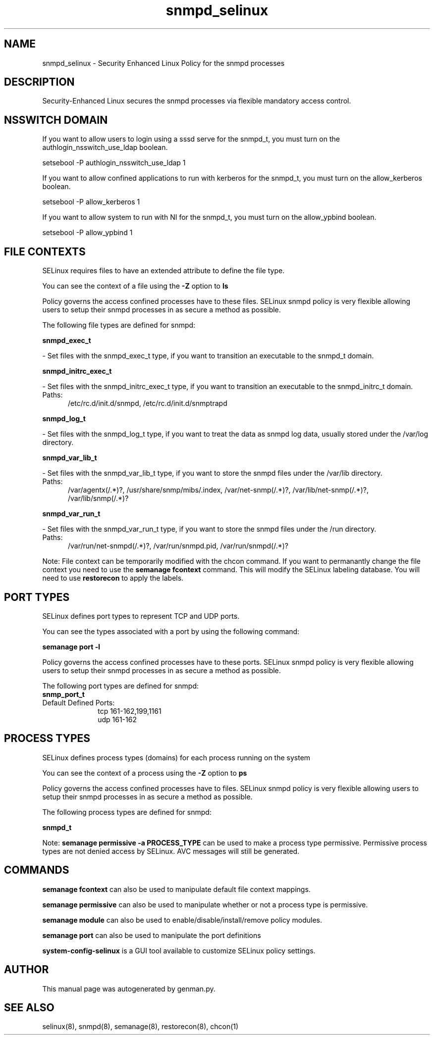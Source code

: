 .TH  "snmpd_selinux"  "8"  "snmpd" "dwalsh@redhat.com" "snmpd SELinux Policy documentation"
.SH "NAME"
snmpd_selinux \- Security Enhanced Linux Policy for the snmpd processes
.SH "DESCRIPTION"

Security-Enhanced Linux secures the snmpd processes via flexible mandatory access
control.  

.SH NSSWITCH DOMAIN

.PP
If you want to allow users to login using a sssd serve for the snmpd_t, you must turn on the authlogin_nsswitch_use_ldap boolean.

.EX
setsebool -P authlogin_nsswitch_use_ldap 1
.EE

.PP
If you want to allow confined applications to run with kerberos for the snmpd_t, you must turn on the allow_kerberos boolean.

.EX
setsebool -P allow_kerberos 1
.EE

.PP
If you want to allow system to run with NI for the snmpd_t, you must turn on the allow_ypbind boolean.

.EX
setsebool -P allow_ypbind 1
.EE

.SH FILE CONTEXTS
SELinux requires files to have an extended attribute to define the file type. 
.PP
You can see the context of a file using the \fB\-Z\fP option to \fBls\bP
.PP
Policy governs the access confined processes have to these files. 
SELinux snmpd policy is very flexible allowing users to setup their snmpd processes in as secure a method as possible.
.PP 
The following file types are defined for snmpd:


.EX
.PP
.B snmpd_exec_t 
.EE

- Set files with the snmpd_exec_t type, if you want to transition an executable to the snmpd_t domain.


.EX
.PP
.B snmpd_initrc_exec_t 
.EE

- Set files with the snmpd_initrc_exec_t type, if you want to transition an executable to the snmpd_initrc_t domain.

.br
.TP 5
Paths: 
/etc/rc\.d/init\.d/snmpd, /etc/rc\.d/init\.d/snmptrapd

.EX
.PP
.B snmpd_log_t 
.EE

- Set files with the snmpd_log_t type, if you want to treat the data as snmpd log data, usually stored under the /var/log directory.


.EX
.PP
.B snmpd_var_lib_t 
.EE

- Set files with the snmpd_var_lib_t type, if you want to store the snmpd files under the /var/lib directory.

.br
.TP 5
Paths: 
/var/agentx(/.*)?, /usr/share/snmp/mibs/\.index, /var/net-snmp(/.*)?, /var/lib/net-snmp(/.*)?, /var/lib/snmp(/.*)?

.EX
.PP
.B snmpd_var_run_t 
.EE

- Set files with the snmpd_var_run_t type, if you want to store the snmpd files under the /run directory.

.br
.TP 5
Paths: 
/var/run/net-snmpd(/.*)?, /var/run/snmpd\.pid, /var/run/snmpd(/.*)?

.PP
Note: File context can be temporarily modified with the chcon command.  If you want to permanantly change the file context you need to use the 
.B semanage fcontext 
command.  This will modify the SELinux labeling database.  You will need to use
.B restorecon
to apply the labels.

.SH PORT TYPES
SELinux defines port types to represent TCP and UDP ports. 
.PP
You can see the types associated with a port by using the following command: 

.B semanage port -l

.PP
Policy governs the access confined processes have to these ports. 
SELinux snmpd policy is very flexible allowing users to setup their snmpd processes in as secure a method as possible.
.PP 
The following port types are defined for snmpd:

.EX
.TP 5
.B snmp_port_t 
.TP 10
.EE


Default Defined Ports:
tcp 161-162,199,1161
.EE
udp 161-162
.EE
.SH PROCESS TYPES
SELinux defines process types (domains) for each process running on the system
.PP
You can see the context of a process using the \fB\-Z\fP option to \fBps\bP
.PP
Policy governs the access confined processes have to files. 
SELinux snmpd policy is very flexible allowing users to setup their snmpd processes in as secure a method as possible.
.PP 
The following process types are defined for snmpd:

.EX
.B snmpd_t 
.EE
.PP
Note: 
.B semanage permissive -a PROCESS_TYPE 
can be used to make a process type permissive. Permissive process types are not denied access by SELinux. AVC messages will still be generated.

.SH "COMMANDS"
.B semanage fcontext
can also be used to manipulate default file context mappings.
.PP
.B semanage permissive
can also be used to manipulate whether or not a process type is permissive.
.PP
.B semanage module
can also be used to enable/disable/install/remove policy modules.

.B semanage port
can also be used to manipulate the port definitions

.PP
.B system-config-selinux 
is a GUI tool available to customize SELinux policy settings.

.SH AUTHOR	
This manual page was autogenerated by genman.py.

.SH "SEE ALSO"
selinux(8), snmpd(8), semanage(8), restorecon(8), chcon(1)
